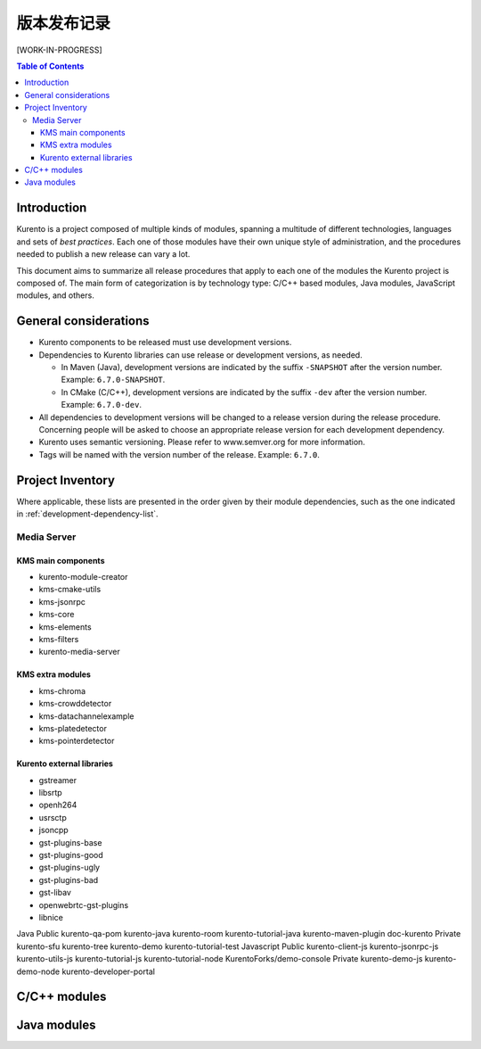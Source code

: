 ==================
版本发布记录
==================

[WORK-IN-PROGRESS]

.. contents:: Table of Contents



Introduction
============

Kurento is a project composed of multiple kinds of modules, spanning a multitude of different technologies, languages and sets of *best practices*. Each one of those modules have their own unique style of administration, and the procedures needed to publish a new release can vary a lot.

This document aims to summarize all release procedures that apply to each one of the modules the Kurento project is composed of. The main form of categorization is by technology type: C/C++ based modules, Java modules, JavaScript modules, and others.


General considerations
======================

- Kurento components to be released must use development versions.
- Dependencies to Kurento libraries can use release or development versions, as needed.

  - In Maven (Java), development versions are indicated by the suffix ``-SNAPSHOT`` after the version number. Example: ``6.7.0-SNAPSHOT``.
  - In CMake (C/C++), development versions are indicated by the suffix ``-dev`` after the version number. Example: ``6.7.0-dev``.

- All dependencies to development versions will be changed to a release version during the release procedure. Concerning people will be asked to choose an appropriate release version for each development dependency.
- Kurento uses semantic versioning. Please refer to www.semver.org for more information.
- Tags will be named with the version number of the release. Example: ``6.7.0``.



Project Inventory
=================

Where applicable, these lists are presented in the order given by their module dependencies, such as the one indicated in :ref:`development-dependency-list`.



Media Server
------------

KMS main components
~~~~~~~~~~~~~~~~~~~

- kurento-module-creator
- kms-cmake-utils
- kms-jsonrpc
- kms-core
- kms-elements
- kms-filters
- kurento-media-server



KMS extra modules
~~~~~~~~~~~~~~~~~

- kms-chroma
- kms-crowddetector
- kms-datachannelexample
- kms-platedetector
- kms-pointerdetector



Kurento external libraries
~~~~~~~~~~~~~~~~~~~~~~~~~~

- gstreamer
- libsrtp
- openh264
- usrsctp
- jsoncpp
- gst-plugins-base
- gst-plugins-good
- gst-plugins-ugly
- gst-plugins-bad
- gst-libav
- openwebrtc-gst-plugins
- libnice


Java
Public
kurento-qa-pom
kurento-java
kurento-room
kurento-tutorial-java
kurento-maven-plugin
doc-kurento
Private
kurento-sfu
kurento-tree
kurento-demo
kurento-tutorial-test
Javascript
Public
kurento-client-js
kurento-jsonrpc-js
kurento-utils-js
kurento-tutorial-js
kurento-tutorial-node
KurentoForks/demo-console
Private
kurento-demo-js
kurento-demo-node
kurento-developer-portal



C/C++ modules
=============



Java modules
============

